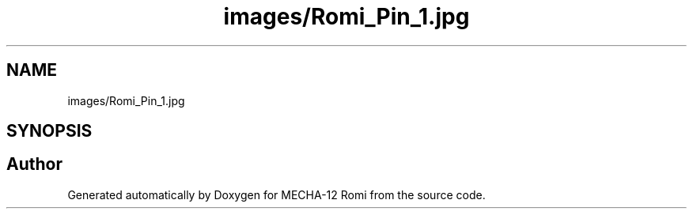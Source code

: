 .TH "images/Romi_Pin_1.jpg" 3 "MECHA-12 Romi" \" -*- nroff -*-
.ad l
.nh
.SH NAME
images/Romi_Pin_1.jpg
.SH SYNOPSIS
.br
.PP
.SH "Author"
.PP 
Generated automatically by Doxygen for MECHA-12 Romi from the source code\&.

